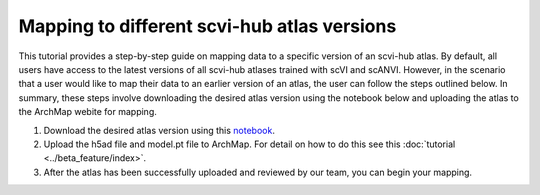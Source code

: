 Mapping to different scvi-hub atlas versions
----------------------------

This tutorial provides a step-by-step guide on mapping data to a specific version of an scvi-hub atlas. 
By default, all users have  access to the latest versions of all scvi-hub atlases trained with scVI and scANVI.
However, in the scenario that a user would like to map their data to an earlier version of an atlas, the user can follow the steps outlined below.
In summary, these steps involve downloading the desired atlas version using the notebook below and uploading the atlas to the ArchMap webite for mapping. 

1. Download the desired atlas version using this `notebook <https://colab.research.google.com/drive/155fYroA0aCa9IUl80rvzy9L2RY_Hd1aT>`_.

2. Upload the h5ad file and model.pt file to ArchMap. For detail on how to do this see this :doc:`tutorial <../beta_feature/index>`. 

3. After the atlas has been successfully uploaded and reviewed by our team, you can begin your mapping.







